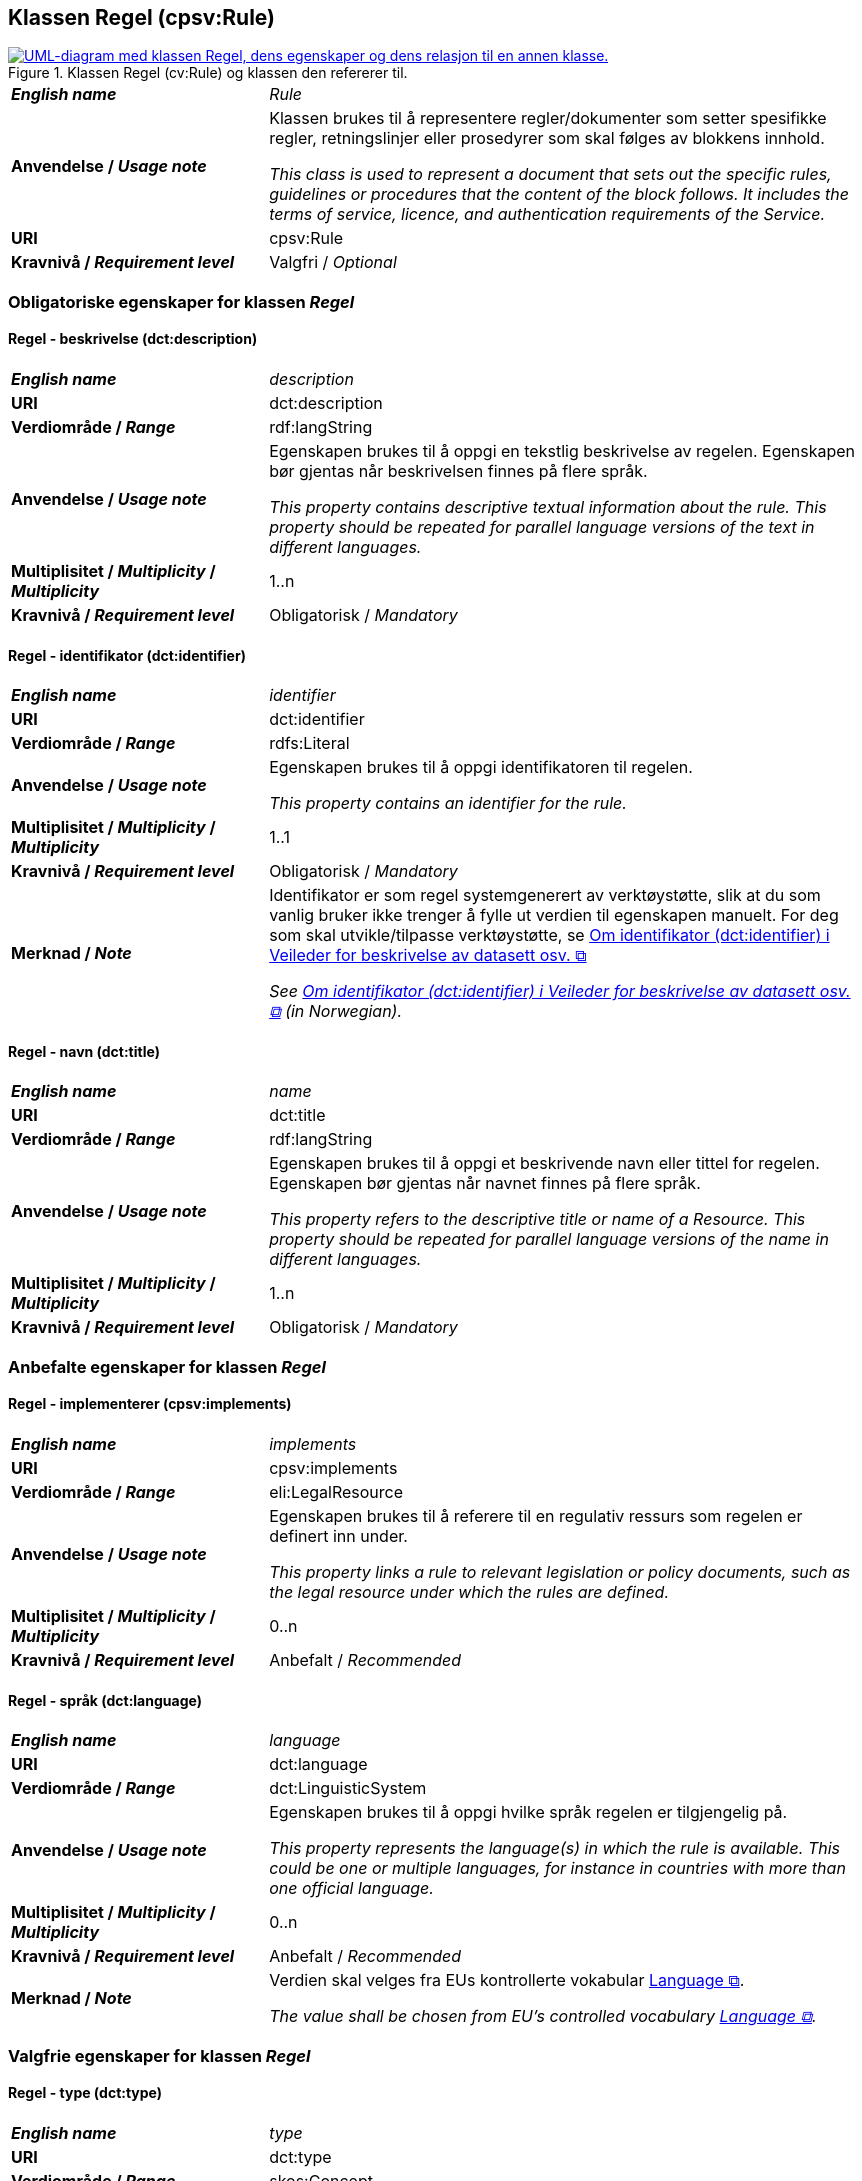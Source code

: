 == Klassen Regel (cpsv:Rule) [[Regel]]

[[img-KlassenRegel]]
.Klassen Regel (cv:Rule) og klassen den refererer til.
[link=images/cdvno-rule.png]
image::images/cdvno-rule.png[alt="UML-diagram med klassen Regel, dens egenskaper og dens relasjon til en annen klasse."]

[cols="30s,70d"]
|===
| _English name_ | _Rule_
| Anvendelse / _Usage note_ | Klassen brukes til å representere regler/dokumenter som setter spesifikke regler, retningslinjer eller prosedyrer som skal følges av blokkens innhold.

_This class is used to represent a document that sets out the specific rules, guidelines or procedures that the content of the block follows. It includes the terms of service, licence, and authentication requirements of the Service._
| URI |cpsv:Rule
| Kravnivå / _Requirement level_ | Valgfri / _Optional_
|===

=== Obligatoriske egenskaper for klassen _Regel_ [[Regel-obligatoriske-egenskaper]]

==== Regel - beskrivelse (dct:description) [[Regel-beskrivelse]]

[cols="30s,70d"]
|===
| _English name_ | _description_
| URI |dct:description
| Verdiområde / _Range_ | rdf:langString
| Anvendelse / _Usage note_ | Egenskapen brukes til å oppgi en tekstlig beskrivelse av regelen. Egenskapen bør gjentas når beskrivelsen finnes på flere språk.

_This property contains descriptive textual information about the rule. This property should be repeated for parallel language versions of the text in different languages._
|  Multiplisitet / _Multiplicity_  / _Multiplicity_ |1..n
| Kravnivå / _Requirement level_ | Obligatorisk / _Mandatory_
|===

==== Regel - identifikator (dct:identifier) [[Regel-identifikator]]

[cols="30s,70d"]
|===
| _English name_ | _identifier_
| URI |dct:identifier
| Verdiområde / _Range_ |rdfs:Literal
| Anvendelse / _Usage note_ | Egenskapen brukes til å oppgi identifikatoren til regelen.

_This property contains an identifier for the rule._
|  Multiplisitet / _Multiplicity_  / _Multiplicity_ |1..1
| Kravnivå / _Requirement level_ | Obligatorisk / _Mandatory_
| Merknad / _Note_ |Identifikator er som regel systemgenerert av verktøystøtte, slik at du som vanlig bruker ikke trenger å fylle ut verdien til egenskapen manuelt. For deg som skal utvikle/tilpasse verktøystøtte, se https://data.norge.no/guide/veileder-beskrivelse-av-datasett/#om-identifikator[Om identifikator (dct:identifier) i Veileder for beskrivelse av datasett osv. &#x29C9;, window="_blank", role="ext-link"]

__See https://data.norge.no/guide/veileder-beskrivelse-av-datasett#om-identifikator[Om identifikator (dct:identifier) i Veileder for beskrivelse av datasett osv. &#x29C9;, window="_blank", role="ext-link"] (in Norwegian).__
|===

==== Regel - navn (dct:title) [[Regel-navn]]

[cols="30s,70d"]
|===
| _English name_ | _name_
| URI |dct:title
| Verdiområde / _Range_ | rdf:langString
| Anvendelse / _Usage note_ | Egenskapen brukes til å oppgi et beskrivende navn eller tittel for regelen. Egenskapen bør gjentas når navnet finnes på flere språk.

_This property refers to the descriptive title or name of a Resource. This property should be repeated for parallel language versions of the name in different languages._
|  Multiplisitet / _Multiplicity_  / _Multiplicity_ |1..n
| Kravnivå / _Requirement level_ | Obligatorisk / _Mandatory_
|===

=== Anbefalte egenskaper for klassen _Regel_ [[Regel-anbefalte-egenskaper]]

==== Regel - implementerer (cpsv:implements) [[Regel-implementerer]]

[cols="30s,70d"]
|===
| _English name_ | _implements_
| URI |cpsv:implements
| Verdiområde / _Range_ |eli:LegalResource
| Anvendelse / _Usage note_ | Egenskapen brukes til å referere til en regulativ ressurs som regelen er definert inn under.

_This property links a rule to relevant legislation or policy documents, such as the legal resource under which the rules are defined._
|  Multiplisitet / _Multiplicity_  / _Multiplicity_ |0..n
| Kravnivå / _Requirement level_ | Anbefalt / _Recommended_
|===

==== Regel - språk (dct:language) [[Regel-språk]]

[cols="30s,70d"]
|===
| _English name_ | _language_
| URI |dct:language
| Verdiområde / _Range_ |dct:LinguisticSystem
| Anvendelse / _Usage note_ | Egenskapen brukes til å oppgi hvilke språk regelen er tilgjengelig på.

_This property represents the language(s) in which the rule is available. This could be one or multiple languages, for instance in countries with more than one official language._
|  Multiplisitet / _Multiplicity_  / _Multiplicity_ |0..n
| Kravnivå / _Requirement level_ | Anbefalt / _Recommended_
|Merknad / _Note_ |Verdien skal velges fra EUs kontrollerte vokabular https://op.europa.eu/en/web/eu-vocabularies/concept-scheme/-/resource?uri=http://publications.europa.eu/resource/authority/language[Language &#x29C9;, window="_blank", role="ext-link"].

__The value shall be chosen from EU's controlled vocabulary https://op.europa.eu/en/web/eu-vocabularies/concept-scheme/-/resource?uri=http://publications.europa.eu/resource/authority/language[Language &#x29C9;, window="_blank", role="ext-link"].__
|===

=== Valgfrie egenskaper for klassen _Regel_ [[Regel-valgfrie-egenskaper]]

==== Regel - type (dct:type) [[Regel-type]]

[cols="30s,70d"]
|===
| _English name_ | _type_
| URI |dct:type
| Verdiområde / _Range_ |skos:Concept
| Anvendelse / _Usage note_ | Egenskapen brukes til å spesifisere type regel. 

_This property refers to the type of a Rule._
|  Multiplisitet / _Multiplicity_  / _Multiplicity_ |0..n
| Kravnivå / _Requirement level_ | Valgfri / _Optional_
|Merknad / _Note_ |Verdien bør velges fra det felles kontrollerte vokabularet https://data.norge.no/vocabulary/rule-type[Regeltype &#x29C9;, window="_blank", role="ext-link"], når verdien finnes i vokabularet.

__The value should be chosen from the common controlled vocabulary https://data.norge.no/vocabulary/rule-type[Rule type &#x29C9;, window="_blank", role="ext-link"], when the value is in the vocabulary.__
|===